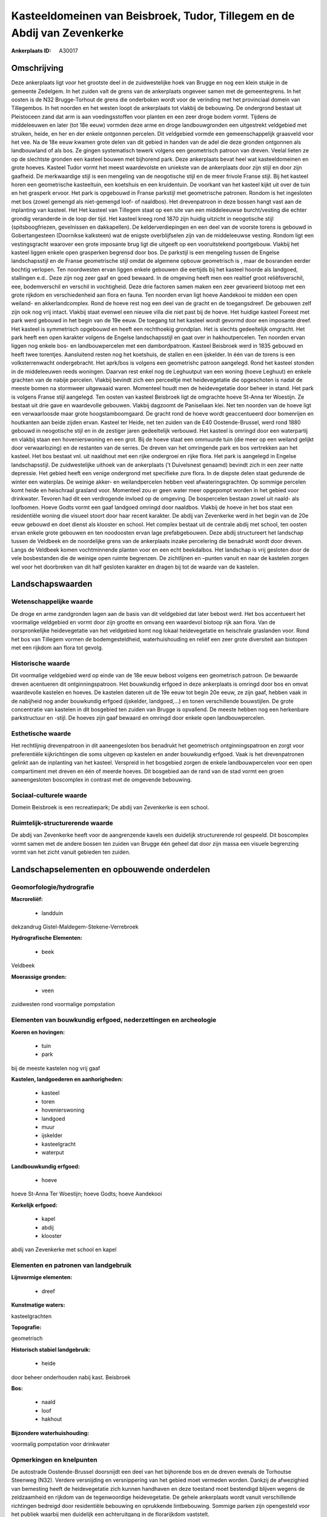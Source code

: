 Kasteeldomeinen van Beisbroek, Tudor, Tillegem en de Abdij van Zevenkerke
=========================================================================

:Ankerplaats ID: A30017




Omschrijving
------------

Deze ankerplaats ligt voor het grootste deel in de zuidwestelijke hoek
van Brugge en nog een klein stukje in de gemeente Zedelgem. In het
zuiden valt de grens van de ankerplaats ongeveer samen met de
gemeentegrens. In het oosten is de N32 Brugge-Torhout de grens die
onderboken wordt voor de verinding met het provinciaal domein van
Tillegembos. In het noorden en het westen loopt de ankerplaats tot
vlakbij de bebouwing. De ondergrond bestaat uit Pleistoceen zand dat arm
is aan voedingsstoffen voor planten en een zeer droge bodem vormt.
Tijdens de middeleeuwen en later (tot 18e eeuw) vormden deze arme en
droge landbouwgronden een uitgestrekt veldgebied met struiken, heide, en
her en der enkele ontgonnen percelen. Dit veldgebied vormde een
gemeenschappelijk graasveld voor het vee. Na de 18e eeuw kwamen grote
delen van dit gebied in handen van de adel die deze gronden ontgonnen
als landbouwland of als bos. Ze gingen systematisch tewerk volgens een
geometrisch patroon van dreven. Veelal lieten ze op de slechtste gronden
een kasteel bouwen met bijhorend park. Deze ankerplaats bevat heel wat
kasteeldomeinen en grote hoeves. Kasteel Tudor vormt het meest
waardevolste en uniekste van de ankerplaats door zijn stijl en door zijn
gaafheid. De merkwaardige stijl is een mengeling van de neogotische
stijl en de meer frivole Franse stijl. Bij het kasteel horen een
geometrische kasteeltuin, een koetshuis en een kruidentuin. De voorkant
van het kasteel kijkt uit over de tuin en het grasperk ervoor. Het park
is opgebouwd in Franse parkstijl met geometrische patronen. Rondom is
het ingesloten met bos (zowel gemengd als niet-gemengd loof- of
naaldbos). Het drevenpatroon in deze bossen hangt vast aan de inplanting
van kasteel. Het Het kasteel van Tillegem staat op een site van een
middeleeuwse burcht/vesting die echter grondig veranderde in de loop der
tijd. Het kasteel kreeg rond 1870 zijn huidig uitzicht in neogotische
stijl (spitsboogfriezen, gevelnissen en dakkapellen). De
kelderverdiepingen en een deel van de voorste torens is gebouwd in
Gobertangesteen (Doornikse kalksteen) wat de enigste overblijfselen zijn
van de middeleeuwse vesting. Rondom ligt een vestingsgracht waarover een
grote imposante brug ligt die uitgeeft op een vooruitstekend
poortgebouw. Vlakbij het kasteel liggen enkele open grasperken begrensd
door bos. De parkstijl is een mengeling tussen de Engelse
landschapsstijl en de Franse geometrische stijl omdat de algemene opbouw
geometrisch is , maar de bosranden eerder bochtig verlopen. Ten
noordwesten ervan liggen enkele gebouwen die eertijds bij het kasteel
hoorde als landgoed, stallingen e.d.. Deze zijn nog zeer gaaf en goed
bewaard. In de omgeving heeft men een realtief groot reliêfsverschil,
eee, bodemverschil en verschil in vochtigheid. Deze drie factoren samen
maken een zeer gevarieerd biotoop met een grote rijkdom en
verschiedenheid aan flora en fauna. Ten noorden ervan ligt hoeve
Aandekooi te midden een open weiland- en akkerlandcomplex. Rond de hoeve
rest nog een deel van de gracht en de toegangsdreef. De gebouwen zelf
zijn ook nog vrij intact. Vlakbij staat evenwel een nieuwe villa die
niet past bij de hoeve. Het huidige kasteel Foreest met park werd
gebouwd in het begin van de 19e eeuw. De toegang tot het kasteel wordt
gevormd door een imposante dreef. Het kasteel is symmetrisch opgebouwd
en heeft een rechthoekig grondplan. Het is slechts gedeeltelijk
omgracht. Het park heeft een open karakter volgens de Engelse
landschapsstijl en gaat over in hakhoutpercelen. Ten noorden ervan
liggen nog enkele bos- en landbouwpercelen met een dambordpatroon.
Kasteel Beisbroek werd in 1835 gebouwd en heeft twee torentjes.
Aansluitend resten nog het koetshuis, de stallen en een ijskelder. In
één van de torens is een volksterrenwacht ondergebracht. Het aprk/bos is
volgens een geometrishc patroon aangelegd. Rond het kasteel stonden in
de middeleeuwen reeds woningen. Daarvan rest enkel nog de Leghuutput van
een woning (hoeve Leghuut) en enkele grachten van de nabije percelen.
Vlakbij bevindt zich een perceeltje met heidevegetatie die opgeschoten
is nadat de meeste bomen na stormweer uitgewaaid waren. Momenteel houdt
men de heidevegetatie door beheer in stand. Het park is volgens Franse
stijl aangelegd. Ten oosten van kasteel Beisbroek ligt de omgrachte
hoeve St-Anna ter Woestijn. Ze bestaat uit drie gave en waardevolle
gebouwen. Vlakbij dagzoomt de Paniseliaan klei. Net ten noorden van de
hoeve ligt een verwaarloosde maar grote hoogstamboomgaard. De gracht
rond de hoeve wordt geaccentueerd door bomenrijen en houtkanten aan
beide zijden ervan. Kasteel ter Heide, net ten zuiden van de E40
Oostende-Brussel, werd rond 1880 gebouwd in neogotische stijl en in de
zestiger jaren gedeeltelijk verbouwd. Het kasteel is omringd door een
waterpartij en vlakbij staan een hovenierswoning en een grot. Bij de
hoeve staat een ommuurde tuin (die meer op een weiland gelijkt door
verwaarlozing) en de restanten van de serres. De dreven van het
omringende park en bos vertrekken aan het kasteel. Het bos bestaat vnl.
uit naaldhout met een rijke ondergroei en rijke flora. Het park is
aangelegd in Engelse landschapsstijl. De zuidwestelijke uithoek van de
ankerplaats (’t Duivelsnest genaamd) bevindt zich in een zeer natte
depressie. Het gebied heeft een venige ondergrond met specifieke zure
flora. In de diepste delen staat gedurende de winter een waterplas. De
weinige akker- en weilandpercelen hebben veel afwateringsgrachten. Op
sommige percelen komt heide en heischraal grasland voor. Momenteel zou
er geen water meer opgepompt worden in het gebied voor drinkwater.
Tevoren had dit een verdrogende invloed op de omgeving. De bospercelen
bestaan zowel uit naald- als loofbomen. Hoeve Godts vormt een gaaf
landgoed omringd door naaldbos. Vlakbij de hoeve in het bos staat een
residentiële woning die visueel stoort door haar recent karakter. De
abdij van Zevenkerke werd in het begin van de 20e eeuw gebouwd en doet
dienst als klooster en school. Het complex bestaat uit de centrale abdij
met school, ten oosten ervan enkele grote gebouwen en ten noodoosten
ervan lage prefabgebouwen. Deze abdij structureert het landschap tussen
de Veldbeek en de noordelijke grens van de ankerplaats inzake
percelering die benadrukt wordt door dreven. Langs de Veldbeek komen
vochtminnende planten voor en een echt beekdalbos. Het landschap is vrij
gesloten door de vele bosbestanden die de weinige open ruimte begrenzen.
De zichtlijnen en –punten vanuit en naar de kastelen zorgen wel voor het
doorbreken van dit half gesloten karakter en dragen bij tot de waarde
van de kastelen. 



Landschapswaarden
-----------------


Wetenschappelijke waarde
~~~~~~~~~~~~~~~~~~~~~~~~


De droge en arme zandgronden lagen aan de basis van dit veldgebied
dat later bebost werd. Het bos accentueert het voormalige veldgebied en
vormt door zijn grootte en omvang een waardevol biotoop rijk aan flora.
Van de oorspronkelijke heidevegetatie van het veldgebied komt nog lokaal
heidevegetatie en heischrale graslanden voor. Rond het bos van Tillegem
vormen de bodemgesteldheid, waterhuishouding en reliëf een zeer grote
diversiteit aan biotopen met een rijkdom aan flora tot gevolg.

Historische waarde
~~~~~~~~~~~~~~~~~~


Dit voormalige veldgebied werd op einde van de 18e eeuw bebost
volgens een geometrisch patroon. De bewaarde dreven acentueren dit
ontginningspatroon. Het bouwkundig erfgoed in deze ankerplaats is
omringd door bos en omvat waardevolle kastelen en hoeves. De kastelen
dateren uit de 19e eeuw tot begin 20e eeuw, ze zijn gaaf, hebben vaak in
de nabijheid nog ander bouwkundig erfgoed (ijskelder, landgoed,...) en
tonen verschillende bouwstijlen. De grote concentratie van kastelen in
dit bosgebied ten zuiden van Brugge is opvallend. De meeste hebben nog
een herkenbare parkstructuur en -stijl. De hoeves zijn gaaf bewaard en
omringd door enkele open landbouwpercelen.

Esthetische waarde
~~~~~~~~~~~~~~~~~~

Het rechtlijnig drevenpatroon in dit
aaneengesloten bos benadrukt het geometrisch ontginningspatroon en zorgt
voor preferentiële kijkrichtingen die soms uitgeven op kastelen en ander
bouwkundig erfgoed. Vaak is het drevenpatronen gelinkt aan de inplanting
van het kasteel. Verspreid in het bosgebied zorgen de enkele
landbouwpercelen voor een open compartiment met dreven en één of meerde
hoeves. Dit bosgebied aan de rand van de stad vormt een groen
aaneengesloten boscomplex in contrast met de omgevende bebouwing.


Sociaal-culturele waarde
~~~~~~~~~~~~~~~~~~~~~~~~



Domein Beisbroek is een recreatiepark; De
abdij van Zevenkerke is een school.

Ruimtelijk-structurerende waarde
~~~~~~~~~~~~~~~~~~~~~~~~~~~~~~~~

De abdij van Zevenkerke heeft voor de aangrenzende kavels een
duidelijk structurerende rol gespeeld. Dit boscomplex vormt samen met de
andere bossen ten zuiden van Brugge één geheel dat door zijn massa een
visuele begrenzing vormt van het zicht vanuit gebieden ten zuiden.



Landschapselementen en opbouwende onderdelen
--------------------------------------------



Geomorfologie/hydrografie
~~~~~~~~~~~~~~~~~~~~~~~~~


**Macroreliëf:**

 * landduin

dekzandrug Gistel-Maldegem-Stekene-Verrebroek

**Hydrografische Elementen:**

 * beek


Veldbeek

**Moerassige gronden:**

 * veen


zuidwesten rond voormalige pompstation

Elementen van bouwkundig erfgoed, nederzettingen en archeologie
~~~~~~~~~~~~~~~~~~~~~~~~~~~~~~~~~~~~~~~~~~~~~~~~~~~~~~~~~~~~~~~

**Koeren en hovingen:**

 * tuin
 * park


bij de meeste kastelen nog vrij gaaf

**Kastelen, landgoederen en aanhorigheden:**

 * kasteel
 * toren
 * hovenierswoning
 * landgoed
 * muur
 * ijskelder
 * kasteelgracht
 * waterput


**Landbouwkundig erfgoed:**

 * hoeve


hoeve St-Anna Ter Woestijn; hoeve Godts; hoeve Aandekooi

**Kerkelijk erfgoed:**

 * kapel
 * abdij
 * klooster


abdij van Zevenkerke met school en kapel

Elementen en patronen van landgebruik
~~~~~~~~~~~~~~~~~~~~~~~~~~~~~~~~~~~~~

**Lijnvormige elementen:**

 * dreef

**Kunstmatige waters:**


kasteelgrachten

**Topografie:**


geometrisch

**Historisch stabiel landgebruik:**

 * heide


door beheer onderhouden nabij kast. Beisbroek

**Bos:**

 * naald
 * loof
 * hakhout


**Bijzondere waterhuishouding:**


voormalig pompstation voor drinkwater

Opmerkingen en knelpunten
~~~~~~~~~~~~~~~~~~~~~~~~~


De autostrade Oostende-Brussel doorsnijdt een deel van het bijhorende
bos en de dreven evenals de Torhoutse Steenweg (N32). Verdere
versnijding en versnippering van het gebied moet vermeden worden.
Dankzij de afwezighied van bemesting heeft de heidevegetatie zich kunnen
handhaven en deze toestand moet bestendigd blijven wegens de
zeldzaamheid en rijkdom van de tegenwoordige heidevegetatie. De gehele
ankerplaats wordt vanuit verschillende richtingen bedreigd door
residentiële bebouwing en oprukkende lintbebouwing. Sommige parken zijn
opengesteld voor het publiek waarbij men duidelijk een achteruitgang in
de florarijkdom vaststelt.
